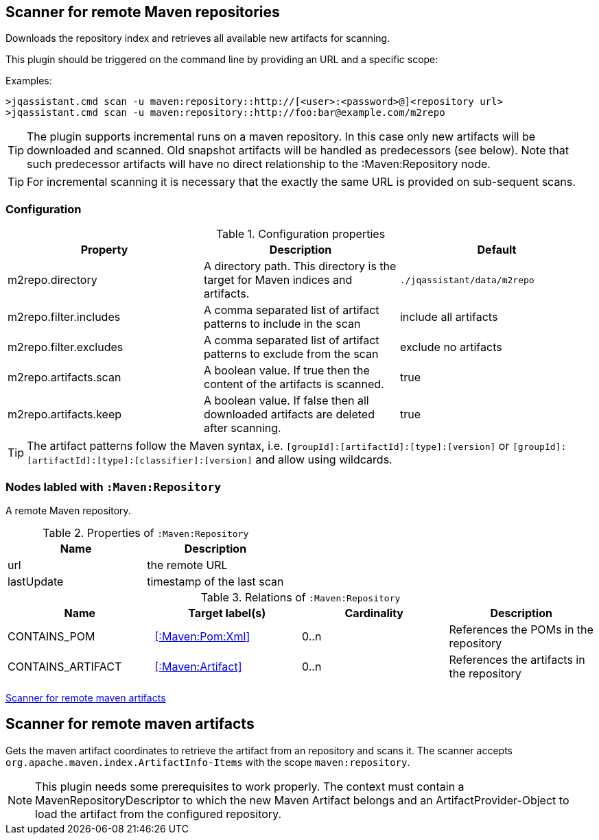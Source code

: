 [[MavenRepositoryScanner]]
== Scanner for remote Maven repositories
Downloads the repository index and retrieves all available new artifacts for scanning.

This plugin should be triggered on the command line by providing an URL and a specific scope:

Examples: 
[source,bash]
----
>jqassistant.cmd scan -u maven:repository::http://[<user>:<password>@]<repository url>
>jqassistant.cmd scan -u maven:repository::http://foo:bar@example.com/m2repo
----

TIP: The plugin supports incremental runs on a maven repository. In this case only new artifacts will be downloaded and
scanned. Old snapshot artifacts will be handled as predecessors (see below). Note that such predecessor artifacts will
have no direct relationship to the :Maven:Repository node.

TIP: For incremental scanning it is necessary that the exactly the same URL is provided on sub-sequent scans.

=== Configuration

.Configuration properties
[options="header"]
|====
| Property     			 | Description																		   | Default
| m2repo.directory 		 | A directory path. This directory is the target for Maven indices and artifacts. 	   | `./jqassistant/data/m2repo`
| m2repo.filter.includes | A comma separated list of artifact patterns to include in the scan                  | include all artifacts
| m2repo.filter.excludes | A comma separated list of artifact patterns to exclude from the scan                | exclude no artifacts
| m2repo.artifacts.scan  | A boolean value. If true then the content of the artifacts is scanned.              | true
| m2repo.artifacts.keep  | A boolean value. If false then all downloaded artifacts are deleted after scanning. | true
|====

TIP: The artifact patterns follow the Maven syntax, i.e. `[groupId]:[artifactId]:[type]:[version]`
or `[groupId]:[artifactId]:[type]:[classifier]:[version]` and allow using wildcards.

=== Nodes labled with `:Maven:Repository`
A remote Maven repository.

.Properties of `:Maven:Repository`
[options="header"]
|====
| Name      	| Description
| url 			| the remote URL
| lastUpdate	| timestamp of the last scan
|====

.Relations of `:Maven:Repository`
[options="header"]
|====
| Name              | Target label(s)            | Cardinality | Description
| CONTAINS_POM      | <<:Maven:Pom:Xml>>  | 0..n | References the POMs in the repository
| CONTAINS_ARTIFACT | <<:Maven:Artifact>> | 0..n | References the artifacts in the repository
|====

<<MavenArtifactScanner>>
[[MavenArtifactScanner]]
== Scanner for remote maven artifacts

Gets the maven artifact coordinates to retrieve the artifact from an repository and scans it.
The scanner accepts `org.apache.maven.index.ArtifactInfo-Items`
with the scope `maven:repository`.

NOTE: This plugin needs some prerequisites to work properly. The context must
contain a MavenRepositoryDescriptor to which the new Maven Artifact belongs and an
ArtifactProvider-Object to load the artifact from the configured repository.

